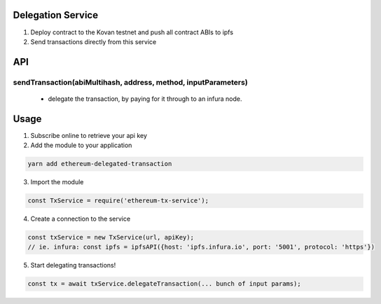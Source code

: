 Delegation Service
==================

1. Deploy contract to the Kovan testnet and push all contract ABIs to ipfs
2. Send transactions directly from this service


API
===

sendTransaction(abiMultihash, address, method, inputParameters)
---------------------------------------------------------------
    * delegate the transaction, by paying for it through to an infura node.

    
Usage
=====

1. Subscribe online to retrieve your api key
2. Add the module to your application

.. code-block:: console

    yarn add ethereum-delegated-transaction

3. Import the module

.. code-block:: JavaScript

    const TxService = require('ethereum-tx-service');

4. Create a connection to the service

.. code-block:: JavaScript

    const txService = new TxService(url, apiKey);
    // ie. infura: const ipfs = ipfsAPI({host: 'ipfs.infura.io', port: '5001', protocol: 'https'})

5. Start delegating transactions!

.. code-block:: JavaScript

    const tx = await txService.delegateTransaction(... bunch of input params);




